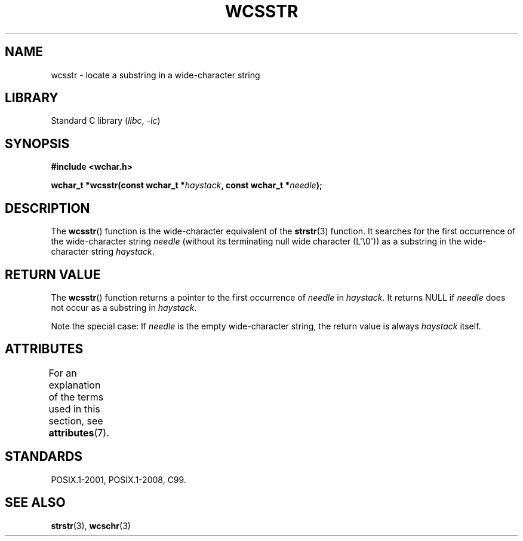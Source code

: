 .\" Copyright (c) Bruno Haible <haible@clisp.cons.org>
.\"
.\" SPDX-License-Identifier: GPL-2.0-or-later
.\"
.\" References consulted:
.\"   GNU glibc-2 source code and manual
.\"   Dinkumware C library reference http://www.dinkumware.com/
.\"   OpenGroup's Single UNIX specification http://www.UNIX-systems.org/online.html
.\"   ISO/IEC 9899:1999
.\"
.TH WCSSTR 3 2022-10-09 "Linux man-pages 6.01"
.SH NAME
wcsstr \- locate a substring in a wide-character string
.SH LIBRARY
Standard C library
.RI ( libc ", " \-lc )
.SH SYNOPSIS
.nf
.B #include <wchar.h>
.PP
.BI "wchar_t *wcsstr(const wchar_t *" haystack ", const wchar_t *" needle );
.fi
.SH DESCRIPTION
The
.BR wcsstr ()
function is the wide-character equivalent of the
.BR strstr (3)
function.
It searches for the first occurrence of the wide-character string
.I needle
(without its terminating null wide character (L\(aq\e0\(aq))
as a substring in the wide-character string
.IR haystack .
.SH RETURN VALUE
The
.BR wcsstr ()
function returns a pointer to the first occurrence of
.I needle
in
.IR haystack .
It returns NULL if
.I needle
does not occur
as a substring in
.IR haystack .
.PP
Note the special case:
If
.I needle
is the empty wide-character string,
the return value is always
.I haystack
itself.
.SH ATTRIBUTES
For an explanation of the terms used in this section, see
.BR attributes (7).
.ad l
.nh
.TS
allbox;
lbx lb lb
l l l.
Interface	Attribute	Value
T{
.BR wcsstr ()
T}	Thread safety	MT-Safe
.TE
.hy
.ad
.sp 1
.SH STANDARDS
POSIX.1-2001, POSIX.1-2008, C99.
.SH SEE ALSO
.BR strstr (3),
.BR wcschr (3)
